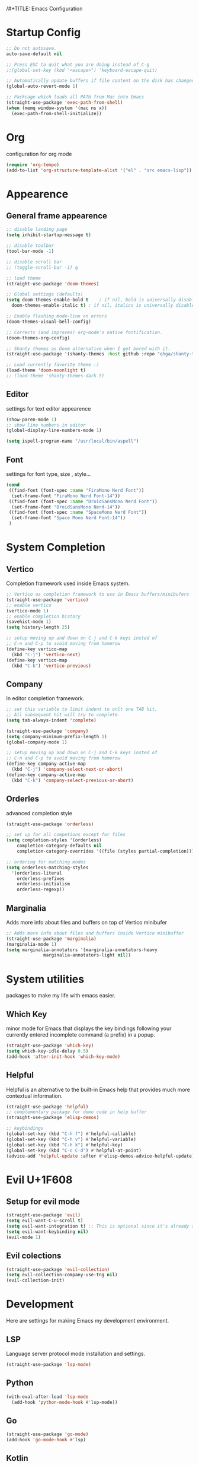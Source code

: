 /#+TITLE: Emacs Configuration


* Startup Config
  
#+begin_src emacs-lisp
  ;; Do not autosave.
  auto-save-default nil

  ;; Press ESC to quit what you are doing instead of C-g
  ;;(global-set-key (kbd "<escape>") 'keyboard-escape-quit)

  ;; Automatically update buffers if file content on the disk has changed.
  (global-auto-revert-mode 1)

  ;; Packcage which loads all PATH from Mac into Emacs
  (straight-use-package 'exec-path-from-shell)
  (when (memq window-system '(mac ns x))
    (exec-path-from-shell-initialize))
#+End_src



* Org
  configuration for org mode
  #+begin_src emacs-lisp
    (require 'org-tempo)
    (add-to-list 'org-structure-template-alist '("el" . "src emacs-lisp"))
  #+end_src


  
* Appearence
  
** General frame appearence
  #+begin_src emacs-lisp
    ;; disable landing page
    (setq inhibit-startup-message t)

    ;; disable toolbar
    (tool-bar-mode -1)

    ;; disable scroll bar
    ;; (toggle-scroll-bar -1) q

    ;; load theme
    (straight-use-package 'doom-themes)

    ;; Global settings (defaults)
    (setq doom-themes-enable-bold t    ; if nil, bold is universally disabled
	  doom-themes-enable-italic t) ; if nil, italics is universally disabled

    ;; Enable flashing mode-line on errors
    (doom-themes-visual-bell-config)

    ;; Corrects (and improves) org-mode's native fontification.
    (doom-themes-org-config)

    ;; Shanty themes as Doom alternative when I get bored with it.
    (straight-use-package '(shanty-themes :host github :repo "qhga/shanty-themes"))

    ;; Load currently favorite theme :)
    (load-theme 'doom-moonlight t)
    ;; (load-theme 'shanty-themes-dark t)

  #+end_src

** Editor
   settings for text editor appearence
   #+begin_src emacs-lisp
     (show-paren-mode 1)
     ;; show line numbers in editor
     (global-display-line-numbers-mode 1)
   #+end_src

   #+begin_src emacs-lisp
     (setq ispell-program-name "/usr/local/bin/aspell")
   #+end_src

** Font
   settings for font type, size , style...
   #+begin_src emacs-lisp
     (cond
      ((find-font (font-spec :name "FiraMono Nerd Font"))
       (set-frame-font "FiraMono Nerd Font-14"))
      ((find-font (font-spec :name "DroidSansMono Nerd Font"))
       (set-frame-font "DroidSansMono Nerd-14"))
      ((find-font (font-spec :name "SpaceMono Nerd Font"))
       (set-frame-font "Space Mono Nerd Font-14"))
      )
   #+end_src

   
   
* System Completion
  
** Vertico
   Completion framework used inside Emacs system.
#+begin_src emacs-lisp
  ;; Vertico as completion framework to use in Emacs buffers/minibufers
  (straight-use-package 'vertico)
  ;; enable vertico
  (vertico-mode 1)
  ;; enable completion history
  (savehist-mode 1)
  (setq history-length 25)

  ;; setup moving up and down on C-j and C-k keys insted of
  ;; C-n and C-p to avoid moving from homerow
  (define-key vertico-map
    (kbd "C-j") 'vertico-next)
  (define-key vertico-map
    (kbd "C-k") 'vertico-previous)
#+end_src

** Company
   In editor completion framework.
   #+begin_src emacs-lisp
     ;; set this variable to limit indent to onlt one TAB hit.
     ;; All subsequent hit will try to complete.
     (setq tab-always-indent 'complete)

     (straight-use-package 'company)
     (setq company-minimum-prefix-length 1)
     (global-company-mode 1)

     ;; setup moving up and down on C-j and C-k keys insted of
     ;; C-n and C-p to avoid moving from homerow
     (define-key company-active-map
       (kbd "C-j") 'company-select-next-or-abort)
     (define-key company-active-map
       (kbd "C-k") 'company-select-previous-or-abort)
   #+end_src

** Orderles
   advanced completion style
   #+begin_src emacs-lisp
     (straight-use-package 'orderless)

     ;; set up for all competions except for files
     (setq completion-styles '(orderless)
	     completion-category-defaults nil
	     completion-category-overrides '((file (styles partial-completion))))

     ;; ordering for matching modes
     (setq orderless-matching-styles
	   '(orderless-literal
	     orderless-prefixes
	     orderless-initialism
	     orderless-regexp))
   #+end_src

** Marginalia
   Adds more info about files and buffers on top of Vertico minibufer
#+begin_src emacs-lisp
  ;; Adds more info about files and buffers inside Vertico minibuffer
  (straight-use-package 'marginalia)
  (marginalia-mode 1)
  (setq marginalia-annotators '(marginalia-annotators-heavy
				marginalia-annotators-light nil))
#+end_src



* System utilities
  packages to make my life with emacs easier.
  
** Which Key
   minor mode for Emacs that displays the key bindings following your currently entered incomplete command (a prefix) in a popup.
  #+begin_src emacs-lisp
    (straight-use-package 'which-key)
    (setq which-key-idle-delay 0.5)
    (add-hook 'after-init-hook 'which-key-mode)
  #+end_src

** Helpful
   Helpful is an alternative to the built-in Emacs help that provides much more contextual information.
  #+begin_src emacs-lisp
    (straight-use-package 'helpful)
    ;; complementary package for demo code in help buffer
    (straight-use-package 'elisp-demos)

    ;; keybindings 
    (global-set-key (kbd "C-h f") #'helpful-callable)
    (global-set-key (kbd "C-h v") #'helpful-variable)
    (global-set-key (kbd "C-h k") #'helpful-key)
    (global-set-key (kbd "C-c C-d") #'helpful-at-point)
    (advice-add 'helpful-update :after #'elisp-demos-advice-helpful-update)

  #+end_src
  


* Evil U+1F608
** Setup for evil mode
  #+begin_src emacs-lisp
    (straight-use-package 'evil)
    (setq evil-want-C-u-scroll t)
    (setq evil-want-integration t) ;; This is optional since it's already set to t by default.
    (setq evil-want-keybinding nil)
    (evil-mode 1)
  #+end_src

** Evil colections
   #+begin_src emacs-lisp
     (straight-use-package 'evil-collection)
     (setq evil-collection-company-use-tng nil)
     (evil-collection-init)
   #+end_src 


* Development
Here are settings for making Emacs my development environment.
** LSP
Language server protocol mode installation and settings.
#+begin_src emacs-lisp
  (straight-use-package 'lsp-mode)
#+end_src

** Python
#+begin_src emacs-lisp
  (with-eval-after-load 'lsp-mode
    (add-hook 'python-mode-hook #'lsp-mode))
#+end_src

** Go
#+begin_src emacs-lisp
  (straight-use-package 'go-mode)
  (add-hook 'go-mode-hook #'lsp)
#+end_src

** Kotlin
#+begin_src emacs-lisp
  (straight-use-package 'kotlin-mode)
  (add-hook 'kotlin-mode-hook 'lsp)
#+end_src
